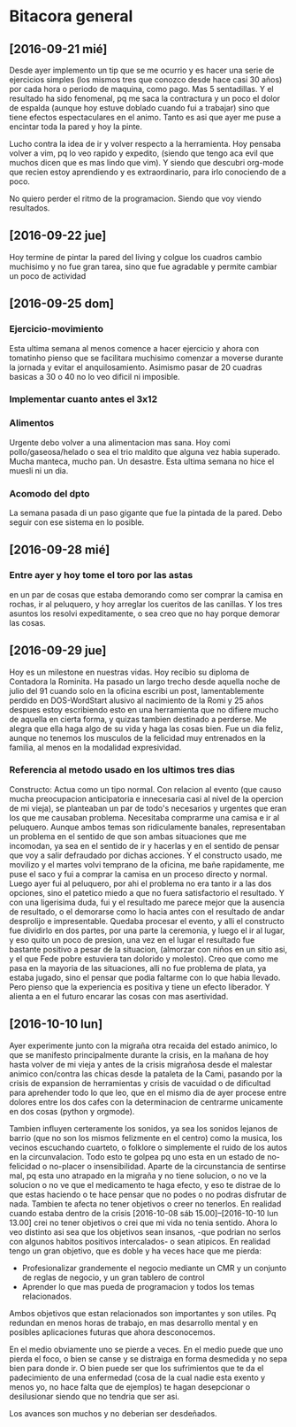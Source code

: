* Bitacora general
** [2016-09-21 mié] 
Desde ayer implemento un tip que se me ocurrio y es hacer una serie de ejercicios
simples (los mismos tres que conozco desde hace casi 30 años) por cada hora o periodo
de maquina, como pago. Mas 5 sentadillas. Y el resultado ha sido fenomenal, pq me
saca la contractura y un poco el dolor de espalda (aunque hoy estuve doblado cuando
fui a trabajar) sino que tiene efectos espectaculares en el animo. Tanto es asi que 
ayer me puse a encintar toda la pared y hoy la pinte.

Lucho contra la idea de ir y volver respecto a la herramienta. Hoy pensaba volver a
vim, pq lo veo rapido y expedito, (siendo que tengo aca evil que muchos dicen que es
mas lindo que vim). Y siendo que descubri org-mode que recien estoy aprendiendo y es
extraordinario, para irlo conociendo de a poco.

No quiero perder el ritmo de la programacion. Siendo que voy viendo resultados. 

** [2016-09-22 jue]
Hoy termine de pintar la pared del living y colgue los cuadros
cambio muchisimo y no fue gran tarea, sino que fue agradable y
permite cambiar un poco de actividad

** [2016-09-25 dom]
*** Ejercicio-movimiento
Esta ultima semana al menos comence a hacer ejercicio y ahora con
tomatinho pienso que se facilitara muchisimo comenzar a moverse
durante la jornada y evitar el anquilosamiento.
Asimismo pasar de 20 cuadras basicas a 30 o 40 no lo veo dificil ni
imposible.
*** Implementar cuanto antes el 3x12
*** Alimentos
Urgente debo volver a una alimentacion mas sana. Hoy comi
pollo/gaseosa/helado o sea el trio maldito que alguna vez habia
superado. Mucha manteca, mucho pan. Un desastre. Esta ultima semana no
hice el muesli ni un dia.

*** Acomodo del dpto
La semana pasada di un paso gigante que fue la pintada de la pared.
Debo seguir con ese sistema en lo posible.
** [2016-09-28 mié]
*** Entre ayer y hoy tome el toro por las astas
en un par de cosas que estaba demorando como ser comprar la camisa en
rochas, ir al peluquero, y hoy arreglar los cueritos de las
canillas. Y los tres asuntos los resolvi expeditamente, o sea creo que
no hay porque demorar las cosas.

** [2016-09-29 jue]
Hoy es un milestone en nuestras vidas. Hoy recibio su diploma de
Contadora la Rominita. Ha pasado un largo trecho desde aquella noche
de julio del 91 cuando solo en la oficina escribi un post,
lamentablemente perdido en DOS-WordStart alusivo al nacimiento de la
Romi y 25 años despues estoy escribiendo esto en una herramienta que
no difiere mucho de aquella en cierta forma, y quizas tambien
destinado a perderse.
Me alegra que ella haga algo de su vida y haga las cosas bien.
Fue un dia feliz, aunque no tenemos los musculos de la felicidad muy
entrenados en la familia, al menos en la modalidad expresividad.

*** Referencia al metodo usado en los ultimos tres dias
Constructo: Actua como un tipo normal.
Con relacion al evento (que causo mucha preocupacion anticipatoria e
innecesaria casi al nivel de la opercion de mi vieja), se planteaban
un par de todo's necesarios y urgentes que eran los que me causaban
problema. Necesitaba comprarme una camisa e ir al peluquero. Aunque
ambos temas son ridiculamente banales, representaban un problema en el
sentido de que son ambas situaciones que me incomodan, ya sea en el
sentido de ir y hacerlas y en el sentido de pensar que voy a salir
defraudado por dichas acciones. Y el constructo usado, me movilizo y
el martes volvi temprano de la oficina, me bañe rapidamente, me puse
el saco y fui a comprar la camisa en un proceso directo y normal.
Luego ayer fui al peluquero, por ahi el problema no era tanto ir a las
dos opciones, sino el patetico miedo a que no fuera satisfactorio el
resultado. Y con una ligerisima duda, fui y el resultado me parece
mejor que la ausencia de resultado, o el demorarse como lo hacia antes
con el resultado de andar desprolijo  e impresentable.
Quedaba procesar el evento, y alli el constructo fue dividirlo en dos
partes, por una parte la ceremonia, y luego el ir al lugar, y eso
quito un poco de presion, una vez en el lugar el resultado fue
bastante positivo a pesar de la situacion, (almorzar con niños en un
sitio asi, y el que Fede pobre estuviera tan dolorido y molesto).
Creo que como me pasa en la mayoria de las situaciones, alli no fue
problema de plata, ya estaba jugado, sino el pensar que podia faltarme
con lo que habia llevado.
Pero pienso que la experiencia es positiva y tiene un efecto
liberador.
Y alienta a en el futuro encarar las cosas con mas asertividad.

 
** [2016-10-10 lun]
Ayer experimente junto con la migraña otra recaida del estado animico,
lo que se manifesto principalmente durante la crisis, en la mañana de
hoy hasta volver de mi vieja y antes de la crisis migrañosa desde el
malestar animico con/contra las chicas desde la pataleta de la Cami,
pasando por la crisis de expansion de herramientas y crisis de
vacuidad o de dificultad para aprehender todo lo que leo, que en el
mismo dia de ayer procese entre dolores entre los dos cafes con la
determinacion de centrarme unicamente en dos cosas (python y orgmode).

Tambien influyen certeramente los sonidos, ya sea los sonidos lejanos
de barrio (que no son los mismos felizmente en el centro) como la
musica, los vecinos escuchando cuarteto, o folklore o simplemente el
ruido de los autos en la circunvalacion.
Todo esto te golpea pq uno esta en un estado de no-felicidad o
no-placer o insensibilidad. Aparte de la circunstancia de sentirse
mal, pq esta uno atrapado en la migraña y no tiene solucion, o no ve
la solucion o no ve que el medicamento te haga efecto, y eso te
distrae de lo que estas haciendo o te hace pensar que no podes o no
podras disfrutar de nada.
Tambien te afecta no tener objetivos o creer no tenerlos. En realidad
cuando estaba dentro de la crisis
[2016-10-08 sáb 15.00]--[2016-10-10 lun 13.00] crei no tener objetivos
o crei que mi vida no tenia sentido. Ahora lo veo distinto asi sea que
los objetivos sean insanos, -que podrian no serlos con algunos habitos
positivos intercalados- o sean atipicos. En realidad tengo un gran
objetivo, que es doble y ha veces hace que me pierda:
- Profesionalizar grandemente el negocio mediante un CMR y un conjunto
  de reglas de negocio, y un gran tablero de control
- Aprender lo que mas pueda de programacion y todos los temas
  relacionados.
Ambos objetivos que estan relacionados son importantes y son utiles.
Pq redundan en menos horas de trabajo, en mas desarrollo mental y en
posibles aplicaciones futuras que ahora desconocemos.

En el medio obviamente uno se pierde a veces.
En el medio puede que uno pierda el foco, o bien se canse y se
distraiga en forma desmedida y no sepa bien para donde ir.
O bien puede ser que los sufrimientos que te da el padecimiento de una
enfermedad (cosa de la cual nadie esta exento y menos yo, no hace
falta que de ejemplos) te hagan desepcionar o desilusionar siendo que
no tendria que ser asi.

Los avances son muchos y no deberian ser desdeñados.


